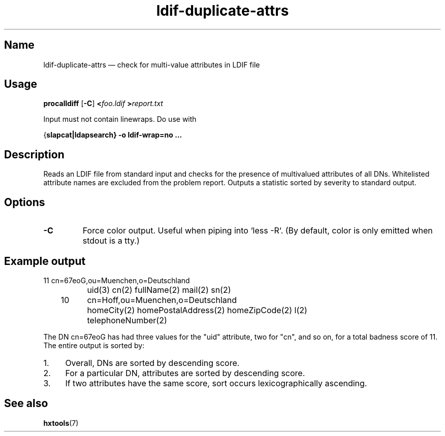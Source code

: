 .TH ldif-duplicate-attrs 1 "2015-04-01" "hxtools" "hxtools"
.SH Name
ldif-duplicate-attrs \(em check for multi-value attributes in LDIF file
.SH Usage
\fBprocalldiff\fP [\fB\-C\fP] \fB<\fP\fIfoo.ldif\fP \fB>\fP\fIreport.txt\fP
.PP
Input must not contain linewraps. Do use with
.PP
{\fBslapcat\fB|\fBldapsearch\fP} \fB-o ldif-wrap=no\fP ...
.SH Description
Reads an LDIF file from standard input and checks for the presence
of multivalued attributes of all DNs. Whitelisted attribute names
are excluded from the problem report. Outputs a statistic sorted by
severity to standard output.
.SH Options
.TP
\fB\-C\fP
Force color output. Useful when piping into `less -R`.
(By default, color is only emitted when stdout is a tty.)
.SH Example output
.nf
	11	cn=67eoG,ou=Muenchen,o=Deutschland
		uid(3) cn(2) fullName(2) mail(2) sn(2)
	10	cn=Hoff,ou=Muenchen,o=Deutschland
		homeCity(2) homePostalAddress(2) homeZipCode(2) l(2)
		telephoneNumber(2)
.fi
.PP
The DN cn=67eoG has had three values for the "uid" attribute, two for "cn",
and so on, for a total badness score of 11.
The entire output is sorted by:
.IP 1. 4
Overall, DNs are sorted by descending score.
.IP 2. 4
For a particular DN, attributes are sorted by descending score.
.IP 3. 4
If two attributes have the same score, sort occurs
lexicographically ascending.
.SH See also
\fBhxtools\fP(7)
